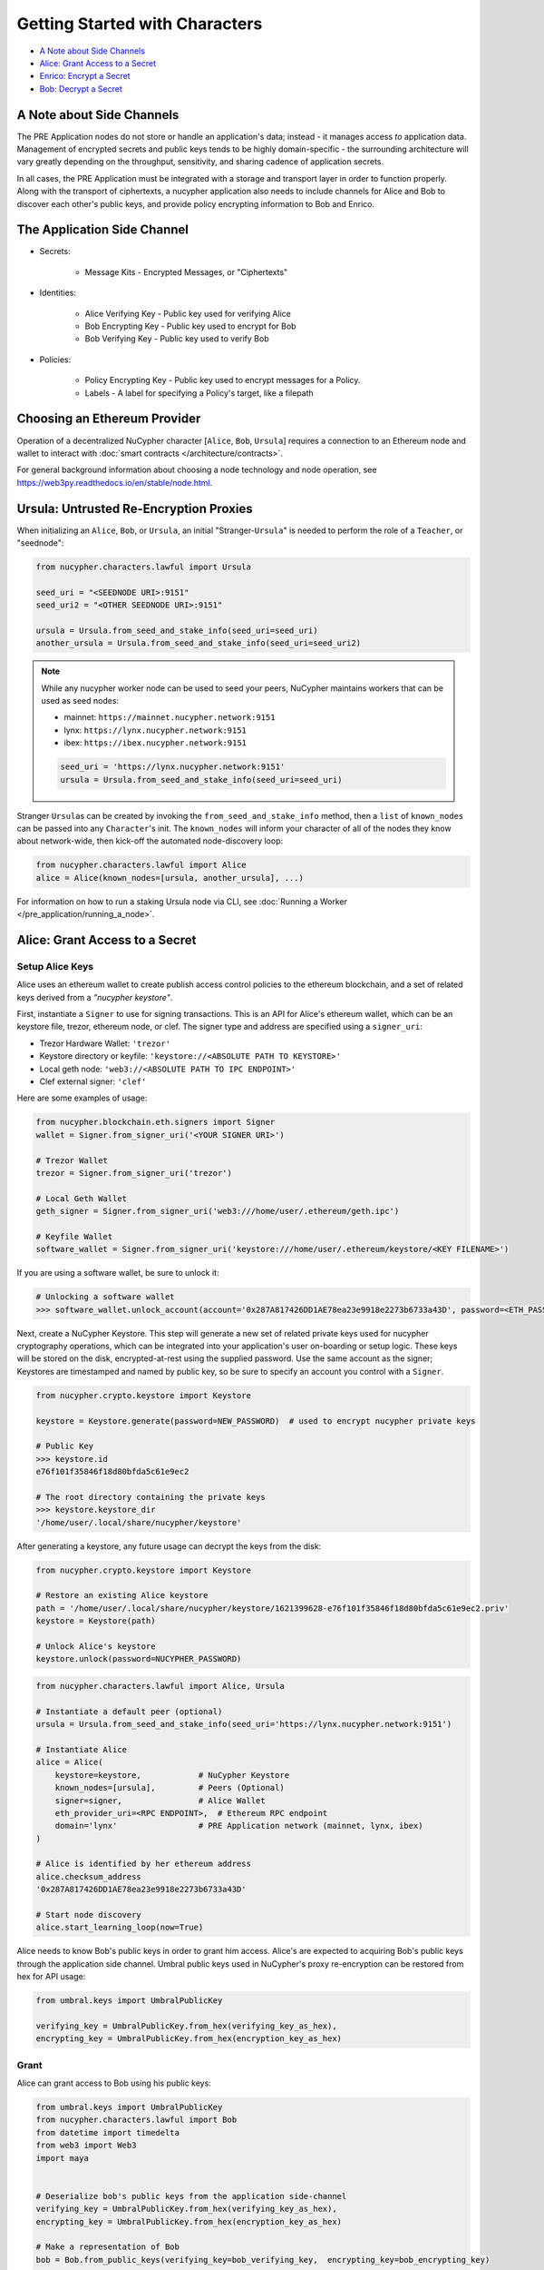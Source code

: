 Getting Started with Characters
===============================

* `A Note about Side Channels`_
* `Alice: Grant Access to a Secret`_
* `Enrico: Encrypt a Secret`_
* `Bob: Decrypt a Secret`_


A Note about Side Channels
--------------------------

The PRE Application nodes do not store or handle an application's data; instead - it manages access *to* application data.
Management of encrypted secrets and public keys tends to be highly domain-specific - the surrounding architecture
will vary greatly depending on the throughput, sensitivity, and sharing cadence of application secrets.

In all cases, the PRE Application must be integrated with a storage and transport layer in order to function properly.
Along with the transport of ciphertexts, a nucypher application also needs to include channels for Alice and Bob
to discover each other's public keys, and provide policy encrypting information to Bob and Enrico.


The Application Side Channel
-----------------------------

* Secrets:

   * Message Kits - Encrypted Messages, or "Ciphertexts"

* Identities:

    * Alice Verifying Key - Public key used for verifying Alice
    * Bob Encrypting Key - Public key used to encrypt for Bob
    * Bob Verifying Key - Public key used to verify Bob

* Policies:

    * Policy Encrypting Key - Public key used to encrypt messages for a Policy.
    * Labels - A label for specifying a Policy's target, like a filepath


Choosing an Ethereum Provider
-----------------------------

Operation of a decentralized NuCypher character [\ ``Alice``\ , ``Bob``\ , ``Ursula``\ ] requires
a connection to an Ethereum node and wallet to interact with :doc:`smart contracts </architecture/contracts>`.

For general background information about choosing a node technology and node operation,
see https://web3py.readthedocs.io/en/stable/node.html.


Ursula: Untrusted Re-Encryption Proxies
----------------------------------------

When initializing an ``Alice``\ , ``Bob``\ , or ``Ursula``\ , an initial "Stranger-\ ``Ursula``\ " is needed to perform
the role of a ``Teacher``\ , or "seednode":

.. code-block:: python

   from nucypher.characters.lawful import Ursula

   seed_uri = "<SEEDNODE URI>:9151"
   seed_uri2 = "<OTHER SEEDNODE URI>:9151"

   ursula = Ursula.from_seed_and_stake_info(seed_uri=seed_uri)
   another_ursula = Ursula.from_seed_and_stake_info(seed_uri=seed_uri2)


.. note::

    While any nucypher worker node can be used to seed your peers, NuCypher maintains
    workers that can be used as seed nodes:

    - mainnet: ``https://mainnet.nucypher.network:9151``
    - lynx: ``https://lynx.nucypher.network:9151``
    - ibex: ``https://ibex.nucypher.network:9151``

    .. code::

        seed_uri = 'https://lynx.nucypher.network:9151'
        ursula = Ursula.from_seed_and_stake_info(seed_uri=seed_uri)


Stranger ``Ursula``\ s can be created by invoking the ``from_seed_and_stake_info`` method, then a ``list`` of ``known_nodes``
can be passed into any ``Character``\ 's init. The ``known_nodes`` will inform your character of all of the nodes
they know about network-wide, then kick-off the automated node-discovery loop:

.. code-block:: python

   from nucypher.characters.lawful import Alice
   alice = Alice(known_nodes=[ursula, another_ursula], ...)


For information on how to run a staking Ursula node via CLI,
see :doc:`Running a Worker </pre_application/running_a_node>`.


Alice: Grant Access to a Secret
-------------------------------

Setup Alice Keys
^^^^^^^^^^^^^^^^

Alice uses an ethereum wallet to create publish access control policies to the ethereum blockchain,
and a set of related keys derived from a *"nucypher keystore"*.

First, instantiate a ``Signer`` to use for signing transactions. This is an API for Alice's ethereum
wallet, which can be an keystore file, trezor, ethereum node, or clef.  The signer type and address
are specified using a ``signer_uri``:

- Trezor Hardware Wallet: ``'trezor'``
- Keystore directory or keyfile: ``'keystore://<ABSOLUTE PATH TO KEYSTORE>'``
- Local geth node: ``'web3://<ABSOLUTE PATH TO IPC ENDPOINT>'``
- Clef external signer: ``'clef'``

Here are some examples of usage:

.. code-block:: python

    from nucypher.blockchain.eth.signers import Signer
    wallet = Signer.from_signer_uri('<YOUR SIGNER URI>')

    # Trezor Wallet
    trezor = Signer.from_signer_uri('trezor')

    # Local Geth Wallet
    geth_signer = Signer.from_signer_uri('web3:///home/user/.ethereum/geth.ipc')

    # Keyfile Wallet
    software_wallet = Signer.from_signer_uri('keystore:///home/user/.ethereum/keystore/<KEY FILENAME>')

If you are using a software wallet, be sure to unlock it:

.. code-block:: python

    # Unlocking a software wallet
    >>> software_wallet.unlock_account(account='0x287A817426DD1AE78ea23e9918e2273b6733a43D', password=<ETH_PASSWORD>)


Next, create a NuCypher Keystore. This step will generate a new set of related private keys used for nucypher cryptography operations,
which can be integrated into your application's user on-boarding or setup logic. These keys will be stored on the disk,
encrypted-at-rest using the supplied password. Use the same account as the signer; Keystores are timestamped and named by public key,
so be sure to specify an account you control with a ``Signer``.

.. code-block:: python

   from nucypher.crypto.keystore import Keystore

   keystore = Keystore.generate(password=NEW_PASSWORD)  # used to encrypt nucypher private keys

   # Public Key
   >>> keystore.id
   e76f101f35846f18d80bfda5c61e9ec2

   # The root directory containing the private keys
   >>> keystore.keystore_dir
   '/home/user/.local/share/nucypher/keystore'


After generating a keystore, any future usage can decrypt the keys from the disk:

.. code-block:: python

   from nucypher.crypto.keystore import Keystore

   # Restore an existing Alice keystore
   path = '/home/user/.local/share/nucypher/keystore/1621399628-e76f101f35846f18d80bfda5c61e9ec2.priv'
   keystore = Keystore(path)

   # Unlock Alice's keystore
   keystore.unlock(password=NUCYPHER_PASSWORD)


.. code-block:: python

   from nucypher.characters.lawful import Alice, Ursula

   # Instantiate a default peer (optional)
   ursula = Ursula.from_seed_and_stake_info(seed_uri='https://lynx.nucypher.network:9151')

   # Instantiate Alice
   alice = Alice(
       keystore=keystore,            # NuCypher Keystore
       known_nodes=[ursula],         # Peers (Optional)
       signer=signer,                # Alice Wallet
       eth_provider_uri=<RPC ENDPOINT>,  # Ethereum RPC endpoint
       domain='lynx'                 # PRE Application network (mainnet, lynx, ibex)
   )

   # Alice is identified by her ethereum address
   alice.checksum_address
   '0x287A817426DD1AE78ea23e9918e2273b6733a43D'

   # Start node discovery
   alice.start_learning_loop(now=True)


Alice needs to know Bob's public keys in order to grant him access. Alice's are expected to acquiring Bob's public
keys through the application side channel.  Umbral public keys used in NuCypher's proxy re-encryption can be restored
from hex for API usage:

.. code-block:: python

   from umbral.keys import UmbralPublicKey

   verifying_key = UmbralPublicKey.from_hex(verifying_key_as_hex),
   encrypting_key = UmbralPublicKey.from_hex(encryption_key_as_hex)


Grant
^^^^^

Alice can grant access to Bob using his public keys:

.. code-block:: python

   from umbral.keys import UmbralPublicKey
   from nucypher.characters.lawful import Bob
   from datetime import timedelta
   from web3 import Web3
   import maya


   # Deserialize bob's public keys from the application side-channel
   verifying_key = UmbralPublicKey.from_hex(verifying_key_as_hex),
   encrypting_key = UmbralPublicKey.from_hex(encryption_key_as_hex)

   # Make a representation of Bob
   bob = Bob.from_public_keys(verifying_key=bob_verifying_key,  encrypting_key=bob_encrypting_key)

   policy = alice.grant(
       bob,
       label=b'my-secret-stuff',   # Send to Bob via side channel
       threshold=2,                # Threshold shares for access
       shares=3,               # Total nodes with shares
       rate=Web3.toWei(50, 'gwei'),  # 50 Gwei is the minimum rate (per node per period)
       expiration= maya.now() + timedelta(days=5)  # Five days from now
    )

   # The policy's public key
   policy_encrypting_key = policy.public_key


Putting it all together, here's an example starter script for granting access using a
software wallet and an existing keystore:

.. code-block:: python

    from nucypher.blockchain.eth.signers import Signer
    from nucypher.crypto.keystore import Keystore
    from nucypher.characters.lawful import Alice, Bob
    from umbral.keys import UmbralPublicKey
    from datetime import timedelta
    from web3 import Web3
    import maya


    # Restore Existing NuCypher Keystore
    keystore = Keystore(keystore_path=path)
    keystore.unlock('YOUR KEYSTORE PASSWORD')

    # Ethereum Software Wallet
    wallet = Signer.from_signer_uri("keystore:///home/user/.ethereum/goerli/keystore/UTC--2021...0278ad02...')
    wallet.unlock_account('0x287A817426DD1AE78ea23e9918e2273b6733a43D', 'SOFTWARE WALLET PASSWORD')

    # Make Alice
    alice = Alice(
        domain='lynx',  # testnet
        eth_provider_uri='GOERLI RPC ENDPOINT',
        keystore=keystore,
        signer=wallet,
    )

    # From Public Key Side Channel
    verifying_key = UmbralPublicKey.from_hex('0278ad02da8083aea357a8ed675dcc0b6e9c78557c506ea10b102b4b282c006b12')
    encrypting_key = UmbralPublicKey.from_hex('03ec6b4e1f2b7d06ac544dde86730f9a4047e80a0a4d3c1566e88afe4bb449bdd9')

    # Make Stranger-Bob
    bob = Bob.from_public_keys(verifying_key=verifying_key, encrypting_key=encrypting_key)

    # Grant Bob Access
    policy = alice.grant(
        bob,
        label=b'my-secret-stuff',     # Send to Bob via side channel
        threshold=2,                  # Threshold shares for access
        shares=3,                 # Total nodes with shares
        rate=Web3.toWei(50, 'gwei'),  # 50 Gwei is the minimum rate (per node per period)
        expiration= maya.now() + timedelta(days=5)  # Five days from now
     )


Enrico: Encrypt a Secret
------------------------

First, a ``policy_encrypting_key`` must be retrieved from the application side channel, then
to encrypt a secret using Enrico:

Encrypt
^^^^^^^

.. code-block:: python

   from nucypher.characters.lawful import Enrico

   enrico = Enrico(policy_encrypting_key=policy_encrypting_key)
   message_kit = enrico.encrypt_message(plaintext=b'Peace at dawn.')


The message kit can then be sent to Bob via the application side channel.

Note that Alice can get the public key even before creating the policy.
From this moment on, any Data Source (Enrico) that knows the public key
can encrypt data originally intended for Alice, but can be shared with
any Bob that Alice grants access.

``policy_pubkey = alice.get_policy_encrypting_key_from_label(label)``

Bob: Decrypt a Secret
---------------------

For Bob to retrieve a secret, the message kit, label, policy encrypting key, and Alice's verifying key must all
be fetched from the application side channel.  Then, Bob constructs his perspective of the policy's network actors:

Setup Bob
^^^^^^^^^

Bob's setup is similar to Alice's above.

.. code-block:: python

   from nucypher.characters.lawful import Alice, Bob, Enrico, Ursula

   # Application Side-Channel
   # --------------------------
   # encrypted_treasure_map = <Side Channel>
   # message_kit = <Side Channel>
   # policy_encrypting_key = <Side Channel>
   # alice_verifying_key = <Side Channel>

   # Everyone!
   ursula = Ursula.from_seed_and_stake_info(seed_uri='https://lynx.nucypher.network:9151')
   alice = Alice.from_public_keys(verifying_key=alice_verifying_key)
   enrico = Enrico(policy_encrypting_key=policy_encrypting_key)

   # Restore Existing Bob keystore
   keystore = Keystore(keystore_path=path)

   # Unlock keystore and make Bob
   keystore.unlock(PASSWORD)
   bob = Bob(
       keystore=keystore,
       known_nodes=[ursula],
       domain='lynx'
   )


Retrieve and Decrypt
^^^^^^^^^^^^^^^^^^^^

Then Bob can retrieve and decrypt the message kit:

.. code-block:: python

   cleartexts = bob.retrieve_and_decrypt(
       message_kits=[message_kit],
       alice_verifying_key=alice_public_key,
       encrypted_treasure_map=policy.treasure_map,
   )

